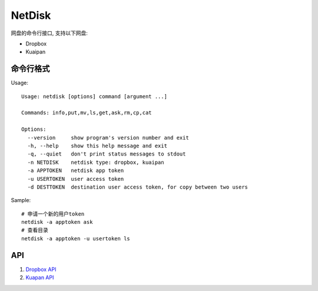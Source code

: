 =============
NetDisk
=============

网盘的命令行接口, 支持以下网盘:

+ Dropbox
+ Kuaipan

命令行格式
==========

Usage::
    
    Usage: netdisk [options] command [argument ...]
    
    Commands: info,put,mv,ls,get,ask,rm,cp,cat
    
    Options:
      --version     show program's version number and exit
      -h, --help    show this help message and exit
      -q, --quiet   don't print status messages to stdout
      -n NETDISK    netdisk type: dropbox, kuaipan
      -a APPTOKEN   netdisk app token
      -u USERTOKEN  user access token
      -d DESTTOKEN  destination user access token, for copy between two users

Sample::

    # 申请一个新的用户token
    netdisk -a apptoken ask
    # 查看目录
    netdisk -a apptoken -u usertoken ls

API 
=====
1. `Dropbox API <https://www.dropbox.com/developers>`_
2. `Kuapan API <http://www.kuaipan.cn/developers/document.htm>`_


